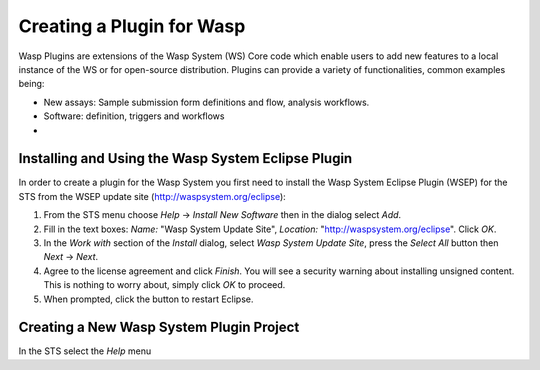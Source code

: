 Creating a Plugin for Wasp
##########################

Wasp Plugins are extensions of the Wasp System (WS) Core code which enable users to add new features to a local instance of the WS or for open-source 
distribution. Plugins can provide a variety of functionalities, common examples being:

* New assays: Sample submission form definitions and flow, analysis workflows.
* Software: definition, triggers and workflows
* 

Installing and Using the Wasp System Eclipse Plugin
***************************************************

In order to create a plugin for the Wasp System you first need to install the Wasp System Eclipse Plugin (WSEP) for the STS from the WSEP 
update site (http://waspsystem.org/eclipse):

1) From the STS menu choose *Help* -> *Install New Software* then in the dialog select *Add*.

2) Fill in the text boxes: *Name:* "Wasp System Update Site", *Location:* "http://waspsystem.org/eclipse". Click *OK*.

3) In the *Work with* section of the *Install* dialog, select *Wasp System Update Site*, press the *Select All* button then *Next* -> *Next*.

4) Agree to the license agreement and click *Finish*. You will see a security warning about installing unsigned content. This is nothing to worry about, 
   simply click *OK* to proceed.

5) When prompted, click the button to restart Eclipse.


Creating a New Wasp System Plugin Project
*****************************************



In the STS select the *Help* menu



